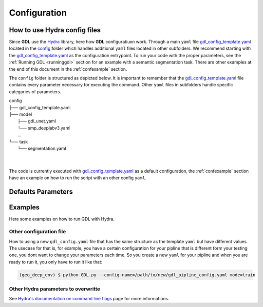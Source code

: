 .. _configuration:

Configuration
+++++++++++++

How to use **Hydra** config files
---------------------------------

Since **GDL** use the `Hydra <https://hydra.cc/docs/intro/#quick-start-guide>`_ library, here how 
**GDL** configuratiuon work. Through a main ``yaml`` file 
`gdl_config_template.yaml <https://github.com/NRCan/geo-deep-learning/tree/develop/config/gdl_config_template.yaml>`_ 
located in the `config <https://github.com/NRCan/geo-deep-learning/tree/develop/config/>`_ 
folder which handles additional ``yaml`` files located in other subfolders.
We recommend starting with the 
`gdl_config_template.yaml <https://github.com/NRCan/geo-deep-learning/tree/develop/config/gdl_config_template.yaml>`_ 
as the configuration entrypoint. To run your code with the proper parameters, see the 
:ref:`Running GDL <runninggdl>` section for an example with a semantic segmentation task. 
There are other examples at the end of this document in the :ref:`confexample` section.

The ``config`` folder is structured as depicted below. 
It is important to remember that the 
`gdl_config_template.yaml <https://github.com/NRCan/geo-deep-learning/tree/develop/config/gdl_config_template.yaml>`_  
file contains every parameter necessary for executing the command. 
Other ``yaml`` files in subfolders handle specific categories of parameters. 

| config
| ├── gdl_config_template.yaml
| ├── model
|     ├── gdl_unet.yaml
|     └── smp_deeplabv3.yaml
|     ...
| └── task
|     └── segmentation.yaml
| 
| 

The code is currently executed with 
`gdl_config_template.yaml <https://github.com/NRCan/geo-deep-learning/tree/develop/config/gdl_config_template.yaml>`_ 
as a default configuration, the :ref:`confexample` section have an example on how to run the script with 
an other config ``yaml``. 


.. [gdl_config_template.yaml](gdl_config_template.yaml) by default. If you want to create your own `gdl_config.yaml` see the [Examples](#Examples) section.
.. But keep in mind your own config will require the following structure:
.. ```YAML
.. defaults:
..       ...
.. general:
..       ...
.. inference:
..       ...
.. print_config: ...
.. mode:  ...
.. debug: ...
.. ```

Defaults Parameters
-------------------

.. The **_'defaults'_** section is where all default `yaml` files are loaded as input values for each category of parameters.
.. The same is true for all items in the `defaults` section.
.. For example, `task: segmentation` means the `config` folder contains a subfolder called `task` which contains a `segmentation.yaml` file.
.. Options for each category of parameters are found in config subfolders.  The `model` category bundles all the `yaml` files with the parameters for each model.
.. ```YAML
.. defaults:
..   - task: segmentation
..   - model: unet
..   - trainer: default_trainer
..   - training: default_training
..   - optimizer: adamw
..   - callbacks: default_callbacks
..   - scheduler: plateau
..   - dataset: test_ci_segmentation_dataset
..   - augmentation: basic_augmentation_segmentation
..   - tracker: # set logger here or use command line (e.g. `python run.py tracker=mlflow`)
..   - visualization: default_visualization
..   - inference: default_inference
..   - hydra: default
..   - override hydra/hydra_logging: colorlog # enable color logging to make it pretty
..   - override hydra/job_logging: colorlog # enable color logging to make it pretty
..   - _self_
.. ```
.. The files in the `defaults` section can be overwritten on the command line. See [Examples](#Examples) section. The main goal of the structure is to organize all the parameters in meaningful categories.
.. If you want to add new options for a category, you'll need to include `# @package _global_` at the beginning of each `yaml` added. 
.. By doing so, the code in python will read `model.parameters_name` as a directory. If you accidentally omit the prefix `# @package _global_`, the python code will read `model.unet.parameters_name` (as set by default currently).
.. For example if you created `new_model.yaml` to be read as a model and you don't want to change the main code to read this file each time you change model.
.. For more information on how to write a `yaml` file for each default parameters, a `README.md` will be in each category folder.
.. For more information about packages in Hydra, see [Hydra's documentation on Packages](https://hydra.cc/docs/advanced/overriding_packages)

.. The **_tracker section_** is set to `None` by default, but will still log the information in the log folder.
.. If you want to set a tracker you can change the value in the config file or add the tracker parameter at execution time via the command line `python GDL.py tracker=mlflow mode=train`.

.. The **_inference section_** contains the information to execute the inference job (more options will follow soon).
.. This part doesn't need to be filled if you want to launch tiling, train or hyperparameters search mode only.

.. The **_task section_** manages the executing task. `Segmentation` is the default task since it's the primary task of GDL.
.. However, the goal will be to add tasks as need be. The `GDL.py` code simply executes the main function from the `task_mode.py` in the main folder of GDL.
.. The chosen `yaml` from the task categories will gather all the parameters relevant (as chosen by user) for the desired task.

.. #### General Section
.. ```YAML
.. general:
..   work_dir: ${hydra:runtime.cwd}  # where the code is executed
..   config_name: ${hydra:job.config_name}
..   config_override_dirname: ${hydra:job.override_dirname}
..   config_path: ${hydra:runtime.config_sources}
..   project_name: template_project
..   workspace: your_name
..   max_epochs: 2 # for train only
..   min_epochs: 1 # for train only
..   raw_data_dir: data
..   raw_data_csv: tests/tiling/tiling_segmentation_binary_ci.csv
..   tiling_data_dir: data # where the patches will be saved
..   save_weights_dir: saved_model/${general.project_name}
.. ```
.. This section contains general information that will be read by the code. Other `yaml` files read information from here.

.. #### Print Config Section
.. If `True`, will save the config in the log folder.

.. #### Mode Section
.. ```YAML
.. mode: {tiling, train, inference, evaluate, hyperparameters_search}
.. ```
.. **GDL** has five modes: tiling, train, evaluate, inference and hyperparameters search.
.. - *tiling*, generates .geotiff and .geojson [chips](https://torchgeo.readthedocs.io/en/latest/user/glossary.html#term-chip) from each source aoi (image & ground truth).
.. - *train*, will train the model specified with all the parameters in `training`, `trainer`, `optimizer`, `callbacks` and `scheduler`. The outcome will be `.pth` weights.
.. - *evaluate*, this function needs to be filled with images, their ground truth and a weight for the model. At the end of the evaluation you will obtain statistics on those images. 
.. - *inference*, unlike the evaluation, the inference doesn't need a ground truth. The inference will produce a prediction on the content of the images fed to the model. Depending on the task, the outcome file will differ.
.. - *hyperparameters search*, soon to come.

.. >Each of those modes will be different for all the tasks, a documentation on how to write a new task with all the proper functions will follow soon.

.. #### Debug Section
.. ```YAML
.. debug: False
.. ```
.. Will print the complete yaml config plus run a validation test before the training.

.. ## Examples
.. Here some examples on how to run **GDL** with *Hydra*.

.. - For basic usage, run the code with all the defaults value in the [`gdl_config_template.yaml`](gdl_config_template.yaml).
.. ```bash
.. $ python GDL.py mode=train
.. ```
.. - Overriding only one parameter.
.. ```bash
.. $ python GDL.py mode=train general.max_epochs=100
.. ```
.. - Adding a new parameters in the config without having to write it in the `yaml`. 
.. You can also use a path to a `yaml` instead of `1.0` that will create a group like general or inference.
.. ```bash
.. $ python GDL.py mode=train +new.params=1.0
.. ```
.. ```YAML
.. defaults:
..       ...

.. general:
..       ...
    
.. print_config:  ...
.. mode:  ...
.. debug: ...
.. new:
..   params: 1.0
.. ```





.. _confexample:

Examples
--------

Here some examples on how to run GDL with Hydra.

Other configuration file
========================

How to using a new ``gdl_config.yaml`` file that has the same structure as the template ``yaml`` 
but have different values. The usecase for that is, for example, you have a certain configuration
for your pipline that is different form your testing one, you dont want to change your parameters 
each time. So you create a new ``yaml`` for your pipline and when you are ready to run it, you 
only have to run it like that: 

.. code-block:: console

   (geo_deep_env) $ python GDL.py --config-name=/path/to/new/gdl_pipline_config.yaml mode=train


Other Hydra parameters to overwritte
====================================

See `Hydra's documentation on command line flags <https://hydra.cc/docs/advanced/hydra-command-line-flags/>`_
page for more informations.

